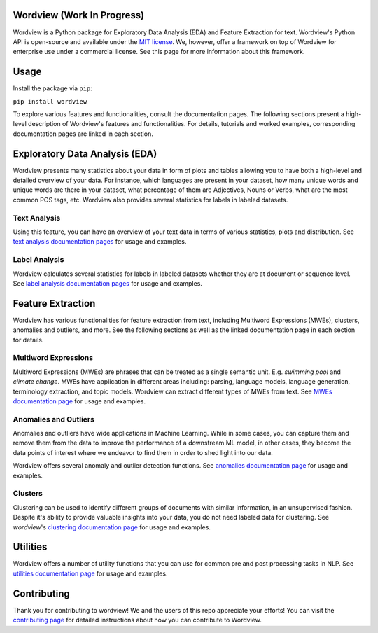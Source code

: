 Wordview (Work In Progress)
########

|PyPI version|

|Python 3.9|

Wordview is a Python package for Exploratory Data Analysis (EDA) and Feature Extraction for text.
Wordview's Python API is open-source and available under the `MIT
license <https://en.wikipedia.org/wiki/MIT_License>`__. We, however,
offer a framework on top of Wordview for enterprise use under a commercial license. See this page for
more information about this framework.

|text_analysis_cover|


Usage
######

Install the package via ``pip``:

``pip install wordview``

To explore various features and functionalities, consult the documentation pages. The following sections
present a high-level description of Wordview's features and functionalities. For details, tutorials and worked examples, corresponding 
documentation pages are linked in each section.


Exploratory Data Analysis (EDA)
###############################

Wordview presents many statistics about your data in form of plots and tables allowing you to 
have both a high-level and detailed overview of your data. For instance, which languages
are present in your dataset, how many unique words and unique words are there in your dataset, what percentage 
of them are Adjectives, Nouns or Verbs, what are the most common POS tags, etc. Wordview also provides several statistics for labels in labeled datasets.


Text Analysis
*************
Using this feature, you can have an overview of your text data in terms of various statistics, plots and distribution.
See `text analysis documentation pages <./docs/source/textstats.rst>`__  for usage and examples.


Label Analysis
**************
Wordview calculates several statistics for labels in labeled datasets whether they are at document or sequence level.
See `label analysis documentation pages <./docs/source/labels.rst>`__ for usage and examples.


Feature Extraction
###################

Wordview has various functionalities for feature extraction from text, including Multiword Expressions (MWEs), clusters, anomalies and 
outliers, and more. See the following sections as well as the linked documentation page in each section for details.

Multiword Expressions
*********************

Multiword Expressions (MWEs) are phrases that can be treated as a single
semantic unit. E.g. *swimming pool* and *climate change*. MWEs have
application in different areas including: parsing, language models,
language generation, terminology extraction, and topic models. Wordview can extract different types of MWEs from text.
See `MWEs documentation page <./docs/source/mwes.rst>`__ for usage and examples.

Anomalies and Outliers
**********************

Anomalies and outliers have wide applications in Machine Learning. While in
some cases, you can capture them and remove them from the data to improve the
performance of a downstream ML model, in other cases, they become the data points
of interest where we endeavor to find them in order to shed light into our data.

Wordview offers several anomaly and outlier detection functions.
See `anomalies documentation page <./docs/source/anomalies.rst>`__ for usage and examples.


Clusters
*********
Clustering can be used to identify different groups of documents with similar information, in an unsupervised fashion.
Despite it's ability to provide valuable insights into your data, you do not need labeled data for clustering. See
`wordview`'s `clustering documentation page <./docs/source/clustering.rst>`__ for usage and examples.


Utilities
#########

Wordview offers a number of utility functions that you can use for common pre and post processing tasks in NLP. 
See `utilities documentation page <./docs/source/utilities.rst>`__ for usage and examples.

Contributing
############

Thank you for contributing to wordview! We and the users of this repo
appreciate your efforts! You can visit the `contributing page <CONTRIBUTING.rst>`__ for detailed instructions about how you can contribute to Wordview.


.. |PyPI version| image:: https://badge.fury.io/py/wordview.svg
    :target: https://badge.fury.io/py/wordview

.. |Python 3.9| image:: https://img.shields.io/badge/python-3.9-blue.svg
   :target: https://www.python.org/downloads/release/python-390/
.. |verbs| image:: docs/figs/verbs.png
.. |nouns| image:: docs/figs/nouns.png
.. |adjs| image:: docs/figs/adjectives.png
.. |doclen| image:: docs/figs/doclen.png
.. |wordszipf| image:: docs/figs/wordszipf.png
.. |labels| image:: docs/figs/labels.png
.. |cover| image:: docs/figs/abstract_cover_2.png
.. |clustering_cover| image:: docs/figs/clustering_cover.png
.. |text_analysis_cover| image:: docs/figs/text_analysis.png


